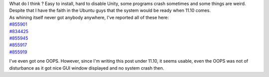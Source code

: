 | What do I think ? Easy to install, hard to disable Unity, some
  programs crash sometimes and some things are weird. Despite that I
  have the faith in the Ubuntu guys that the system would be ready when
  11.10 comes.
| As whining itself never got anybody anywhere, I've reported all of
  these here:

| `#855901 <https://bugs.launchpad.net/ubuntu/+source/linux/+bug/855901>`__
| `#834425 <https://bugs.launchpad.net/ubuntu/+source/software-center/+bug/834425>`__
| `#855945 <https://bugs.launchpad.net/ubuntu/+source/unity-2d/+bug/855945>`__
| `#855917 <https://bugs.launchpad.net/ubuntu/+source/empathy/+bug/855917>`__
| `#855919 <https://bugs.launchpad.net/ubuntu/+source/thunderbird/+bug/855919>`__

I've even got one OOPS. However, since I'm writing this post under
11.10, it seems usable, even the OOPS was not of disturbance as it got
nice GUI window displayed and no system crash then.
